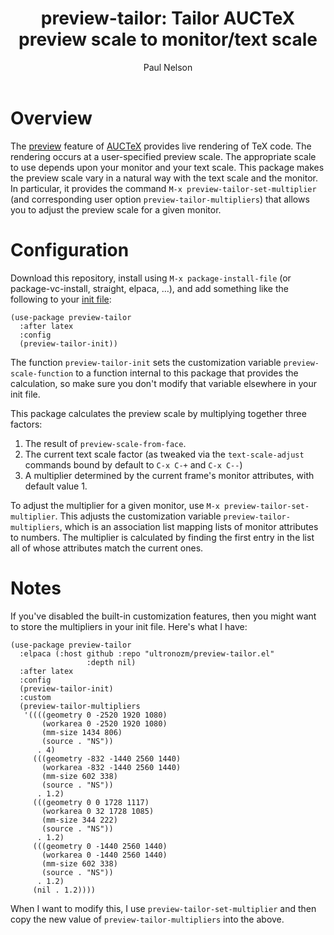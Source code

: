 #+title: preview-tailor: Tailor AUCTeX preview scale to monitor/text scale
#+author: Paul Nelson

* Overview
The [[https://www.gnu.org/software/auctex/manual/preview-latex/preview-latex.html][preview]] feature of [[https://www.gnu.org/software/auctex/][AUCTeX]] provides live rendering of TeX code.  The rendering occurs at a user-specified preview scale.  The appropriate scale to use depends upon your monitor and your text scale.  This package makes the preview scale vary in a natural way with the text scale and the monitor.  In particular, it provides the command =M-x preview-tailor-set-multiplier= (and corresponding user option =preview-tailor-multipliers=) that allows you to adjust the preview scale for a given monitor.

* Configuration
Download this repository, install using =M-x package-install-file= (or package-vc-install, straight, elpaca, ...), and add something like the following to your [[https://www.emacswiki.org/emacs/InitFile][init file]]:
#+begin_src elisp
(use-package preview-tailor
  :after latex
  :config
  (preview-tailor-init))
#+end_src
The function =preview-tailor-init= sets the customization variable =preview-scale-function= to a function internal to this package that provides the calculation, so make sure you don't modify that variable elsewhere in your init file.

This package calculates the preview scale by multiplying together three factors:

1. The result of =preview-scale-from-face=.
2. The current text scale factor (as tweaked via the =text-scale-adjust= commands bound by default to =C-x C-+= and =C-x C--=)
3. A multiplier determined by the current frame's monitor attributes, with default value 1.

To adjust the multiplier for a given monitor, use =M-x preview-tailor-set-multiplier=.  This adjusts the customization variable =preview-tailor-multipliers=, which is an association list mapping lists of monitor attributes to numbers.  The multiplier is calculated by finding the first entry in the list all of whose attributes match the current ones.

* Notes
If you've disabled the built-in customization features, then you might want to store the multipliers in your init file.  Here's what I have:
#+begin_src elisp
(use-package preview-tailor
  :elpaca (:host github :repo "ultronozm/preview-tailor.el"
                 :depth nil)
  :after latex
  :config
  (preview-tailor-init)
  :custom
  (preview-tailor-multipliers
   '((((geometry 0 -2520 1920 1080)
       (workarea 0 -2520 1920 1080)
       (mm-size 1434 806)
       (source . "NS"))
      . 4)
     (((geometry -832 -1440 2560 1440)
       (workarea -832 -1440 2560 1440)
       (mm-size 602 338)
       (source . "NS"))
      . 1.2)
     (((geometry 0 0 1728 1117)
       (workarea 0 32 1728 1085)
       (mm-size 344 222)
       (source . "NS"))
      . 1.2)
     (((geometry 0 -1440 2560 1440)
       (workarea 0 -1440 2560 1440)
       (mm-size 602 338)
       (source . "NS"))
      . 1.2)
     (nil . 1.2))))
#+end_src
When I want to modify this, I use =preview-tailor-set-multiplier= and then copy the new value of =preview-tailor-multipliers= into the above.
